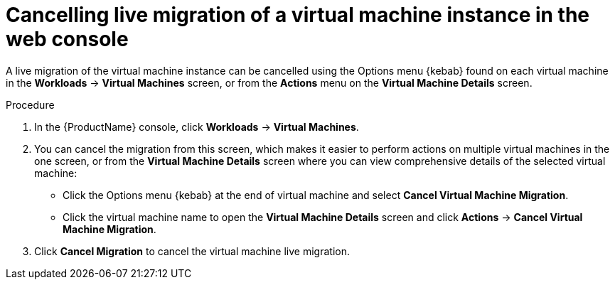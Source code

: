 // Module included in the following assemblies:
//
// * cnv_users_guide/cnv-cancel-vmi-migration.adoc

[id="cnv-cancelling-vm-migration-web_{context}"]
= Cancelling live migration of a virtual machine instance in the web console

A live migration of the virtual machine instance can be cancelled using the 
Options menu {kebab} found on each virtual machine in the 
*Workloads* -> *Virtual Machines* screen, or from the *Actions* menu 
on the *Virtual Machine Details* screen.

.Procedure

. In the {ProductName} console, click *Workloads* -> *Virtual Machines*.
. You can cancel the migration from this screen, which makes it easier to perform actions on multiple virtual machines in the one screen, or from the *Virtual Machine Details* screen where you can view comprehensive details of the selected virtual machine:
** Click the Options menu {kebab} at the end of virtual machine and select
*Cancel Virtual Machine Migration*.
** Click the virtual machine name to open the *Virtual Machine Details*
screen and click *Actions* -> *Cancel Virtual Machine Migration*.
. Click *Cancel Migration* to cancel the virtual machine live migration.
